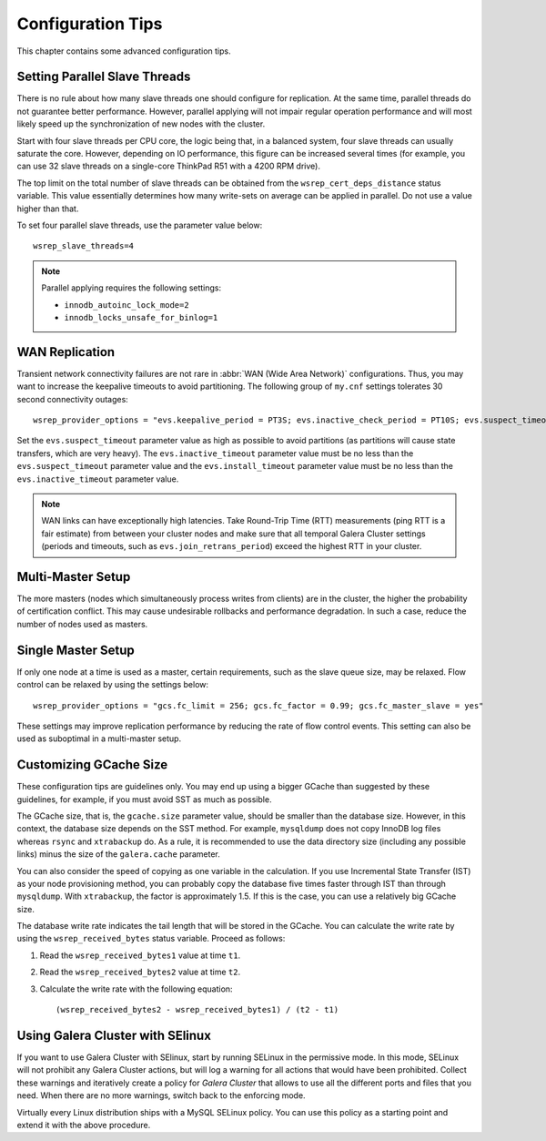 ========================
 Configuration Tips
========================
.. _`Configuration Tips`:

This chapter contains some advanced configuration tips.

--------------------------------------
 Setting Parallel Slave Threads
--------------------------------------
.. _`Setting Parallel Slave Threads`:

.. index::
   pair: Configuration Tips; innodb_autoinc_lock_mode
.. index::
   pair: Configuration Tips; innodb_locks_unsafe_for_binlog
.. index::
   pair: Configuration Tips; wsrep_slave_threads

There is no rule about how many slave threads one should configure for replication. At the same time, parallel threads do not guarantee better performance. However, parallel applying will not impair regular operation performance and will most likely speed up the synchronization of new nodes with the cluster.

Start with four slave threads per CPU core, the logic being that, in a balanced system, four slave threads can usually saturate the core. However, depending on IO performance, this figure can be increased several times (for example, you can use 32 slave threads on a single-core ThinkPad R51 with a 4200 RPM drive). 

The top limit on the total number of slave threads can be obtained from the ``wsrep_cert_deps_distance`` status variable. This value essentially determines how many write-sets on average can be applied in parallel. Do not use a value higher than that.

To set four parallel slave threads, use the parameter value below::

    wsrep_slave_threads=4

.. note:: Parallel applying requires the following settings:

          - ``innodb_autoinc_lock_mode=2``
          - ``innodb_locks_unsafe_for_binlog=1``
 
-------------------
 WAN Replication
-------------------
.. _`WAN Replication`:

.. index::
   pair: Configuration Tips; wsrep_provider_options
.. index::
   single: my.cnf

Transient network connectivity failures are not rare in :abbr:`WAN (Wide Area Network)` configurations. Thus, you may want to increase the keepalive timeouts to avoid partitioning. The following group of ``my.cnf`` settings tolerates 30 second connectivity outages::

  wsrep_provider_options = "evs.keepalive_period = PT3S; evs.inactive_check_period = PT10S; evs.suspect_timeout = PT30S; evs.inactive_timeout = PT1M; evs.install_timeout = PT1M"

Set the ``evs.suspect_timeout`` parameter value as high as possible to avoid partitions (as partitions will cause state transfers, which are very heavy). The ``evs.inactive_timeout`` parameter value must be no less than the ``evs.suspect_timeout`` parameter value and the ``evs.install_timeout`` parameter value must be no less than the ``evs.inactive_timeout`` parameter value.

.. note:: WAN links can have exceptionally high latencies. Take Round-Trip Time (RTT) measurements (ping RTT is a fair estimate) from between your cluster nodes and make sure that all temporal Galera Cluster settings (periods and timeouts, such as ``evs.join_retrans_period``) exceed the highest RTT in your cluster.
  
---------------------
 Multi-Master Setup
---------------------
.. _`Multi-Master Setup`:

The more masters (nodes which simultaneously process writes from clients) are in the cluster, the higher the probability of certification conflict. This may cause undesirable rollbacks and performance degradation.  In such a case, reduce the number of nodes used as masters.

----------------------
 Single Master Setup
----------------------
.. _`Single Master Setup`:

.. index::
   pair: Configuration Tips; wsrep_provider_options

If only one node at a time is used as a master, certain requirements, such as the slave queue size, may be relaxed. Flow control can be relaxed by using the settings below::

    wsrep_provider_options = "gcs.fc_limit = 256; gcs.fc_factor = 0.99; gcs.fc_master_slave = yes"

These settings may improve replication performance by reducing the rate of flow control events. This setting can also be used as suboptimal in a multi-master setup.

--------------------------
 Customizing GCache Size
--------------------------
.. _`Customizing GCache Size`:

.. index::
   pair: Configuration Tips; gcache.size

.. index::
   pair: Configuration Tips; wsrep_received_bytes

These configuration tips are guidelines only. You may end up using a bigger GCache than suggested by these guidelines, for example, if you must avoid SST as much as possible. 

The GCache size, that is, the ``gcache.size`` parameter value, should be smaller than the database size. However, in this context, the database size depends on the SST method. For example, ``mysqldump`` does not copy InnoDB log files whereas ``rsync`` and ``xtrabackup`` do. As a rule, it is recommended to use the data directory size (including any possible links) minus the size of the ``galera.cache`` parameter.

You can also consider the speed of copying as one variable in the calculation. If you use Incremental State Transfer (IST) as your node provisioning method, you can probably copy the database five times faster through IST than through ``mysqldump``.  With ``xtrabackup``, the factor is approximately 1.5. If this is the case, you can use a relatively big GCache size.

The database write rate indicates the tail length that will be stored in the GCache. You can calculate the write rate by using the ``wsrep_received_bytes`` status variable. Proceed as follows:

1. Read the ``wsrep_received_bytes1`` value at time ``t1``.

2. Read the ``wsrep_received_bytes2`` value at time ``t2``.

3. Calculate the write rate with the following equation::

   (wsrep_received_bytes2 - wsrep_received_bytes1) / (t2 - t1)


------------------------------------
 Using Galera Cluster with SElinux
------------------------------------
.. _`Using Galera Cluster with SElinux`:

.. index::
   pair: Configuration; SELinux

If you want to use Galera Cluster with SElinux, start by running SELinux in the permissive mode. In this mode, SELinux will not prohibit any Galera Cluster actions, but will log a warning for all actions that would have been prohibited. Collect these warnings and iteratively create a policy for *Galera Cluster* that allows to use all the different ports and files that you need. When there are no more warnings, switch back to the enforcing mode. 

Virtually every Linux distribution ships with a MySQL SELinux policy. You can use this policy as a starting point and extend it with the above procedure.

.. |---|   unicode:: U+2014 .. EM DASH
   :trim:
